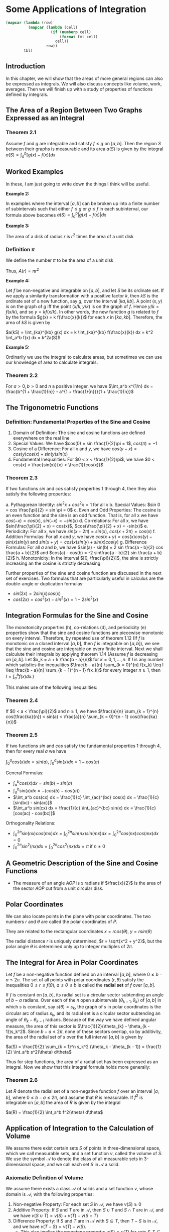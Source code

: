 * Some Applications of Integration
:PROPERTIES:
:header-args: :session R-session :results output value table :colnames yes
:END:

#+NAME: round-tbl
#+BEGIN_SRC emacs-lisp :var tbl="" fmt="%.1f"
(mapcar (lambda (row)
          (mapcar (lambda (cell)
                    (if (numberp cell)
                        (format fmt cell)
                      cell))
                  row))
        tbl)
#+end_src

** Introduction 

In this chapter, we will show that the areas of more general regions can also be expressed as integrals. We will also discuss concepts like volume, work, averages. Then we will finish up with a study of properties of functions defined by integrals. 

** The Area of a Region Between Two Graphs Expressed as an Integral 

*** Theorem 2.1

Assume $f$ and $g$ are integrable and satisfy $f \leq g$ on $[a, b]$. Then the region $S$ between their graphs is measurable and its area $a(S)$ is given by the integral $a(S) = \int_a^b [g(x) - f(x)] dx$ 

** Worked Examples

In these, I am just going to write down the things I think will be useful. 

*Example 2:*

In examples where the interval $[a, b]$ can be broken up into a finite number of subintervals such that either $f \leq g$ or $g \leq f$ in each subinterval, our formula above becomes $a(S) = \int_a^b |g(x) - f(x)| dx$ 

*Example 3:*

The area of a disk of radius $r$ is $r^2$ times the area of a unit disk

*** Definition $\pi$

We define the number $\pi$ to be the area of a unit disk

Thus, $A(r) = \pi r^2$

*Example 4:*

Let $f$ be non-negative and integrable on $[a, b]$, and let $S$ be its ordinate set. If we apply a similarity transformation with a positive factor $k$, then $kS$ is the ordinate set of a new function, say $g$, over the interval $[ka, kb]$. A point $(x, y)$ is on the graph of $g$ iff the point $(x/k, y/k)$ is on the graph of $f$. Hence $y/k = f(x/k)$, and so $y = k f(x/k)$. In other words, the new function $g$ is related to $f$ by the formula $g(x) = k f(\frac{x}{k})$ for each $x$ in $[ka, kb]$. Therefore, the area of $kS$ is given by

$a(kS) = \int_{ka}^{kb} g(x) dx = k \int_{ka}^{kb} f(\frac{x}{k}) dx = k^2 \int_a^b f(x) dx = k^2a(S)$

 *Example 5:*

Ordinarily we use the integral to calculate areas, but sometimes we can use our knowledge of area to calculate integrals. 

*** Theorem 2.2

For $a > 0, b > 0$ and $n$ a positive integer, we have $\int_a^b x^{1/n} dx = \frac{b^{1 + \frac{1}{n}} - a^{1 + \frac{1}{n}}}{1 + \frac{1}{n}}$

** The Trigonometric Functions 

*** Definition: Fundamental Properties of the Sine and Cosine 

1. Domain of Definition: The sine and cosine functions are defined everywhere on the real line
2. Special Values: We have $cos(0) = sin \frac{1}{2}\pi = 1$, $cos(\pi) = -1$
3. Cosine of a Difference: For all $x$ and $y$, we have $cos(y - x) = cos(y) cos(x) + sin(y) sin(x)$
4. Fundamental Inequalities: For $0 < x < \frac{1}{2}\pi$, we have $0 < cos(x) < \frac{sin(x)}{x} < \frac{1}{cos(x)}$

*** Theorem 2.3

If two functions $sin$ and $cos$ satisfy properties 1 through 4, then they also satisfy the following properties: 

a. Pythagorean Identity: $sin^2x + cos^2x = 1$ for all $x$ 
b. Special Values: $sin 0 = cos \frac{\pi}{2} = sin \pi = 0$ 
c. Even and Odd Properties: The cosine is an even function and the sine is an odd function. That is, for all x we have $cos(-x) = cos(x)$, $sin(-x) = - sin(x)$
d. Co-relations: For all x, we have $sin(\frac{\pi}{2} + x) = cos(x)$, $cos(\frac{\pi}{2} + x) = -sin(x)$ 
e. Periodicity: For all x, we have $sin(x + 2\pi) = sin(x)$, $cos(x + 2\pi) = cos(x)$ 
f. Addition Formulas: For all $x$ and $y$, we have $cos(x + y) = cos(x)cos(y) - sin(x)sin(y)$ and $sin(x + y) = cos(x)sin(y) + sin(x)cos(y)$ 
g. Difference Formulas: For all $a$ and $b$, we have $sin(a) - sin(b) = 2 sin \frac{a - b}{2} cos \frac{a + b}{2}$ and $cos(a) - cos(b) = -2 sin\frac{a - b}{2} sin \frac{a + b}{2}$
h. Monotonicity: In the interval $[0, \frac{\pi}{2}]$, the sine is strictly increasing an the cosine is strictly decreasing

Further properties of the sine and cosine function are discussed in the next set of exercises. Two formulas that are particularly useful in calculus are the double-angle or duplication formulas: 

- $sin(2x) = 2 sin(x) cos(x)$
- $cos(2x) = cos^2(x) - sin^2(x) = 1 - 2 sin^2(x)$

** Integration Formulas for the Sine and Cosine

The monotonicity properties (h), co-relations (d), and periodicity (e) properties show that the sine and cosine functions are piecewise monotonic on every interval. Therefore, by repeated use of theorem 1.12 (If $f$ is monotonic on a closed interval $[a, b]$, then $f$ is integrable on $[a, b]$), we see that the sine and cosine are integrable on every finite interval. Next we shall calculute their integrals by applying theorem 1.14 (Assume $f$ is decreasing on $[a, b]$. Let $x_k = a + k \frac{b - a}{n}$ for $k = 0, 1, ..., n$. If $I$ is any number which satisfies the inequalities 
$\frac{b - a}{n} \sum_{k = 0}^{n} f(x_k) \leq I \leq \frac{b - a}{n} \sum_{k = 1}^{n - 1} f(x_k)$ for every integer $n \geq 1$, then $I = \int_a^b f(x) dx$.)

This makes use of the following inequalities:

*** Theorem 2.4

If $0 < a < \frac{\pi}{2}$ and $n \geq 1$, we have $\frac{a}{n} \sum_{k = 1}^{n} cos(\frac{ka}{n}) < sin(a) < \frac{a}{n} \sum_{k = 0}^{n - 1} cos(\frac{ka}{n})$


*** Theorem 2.5 

If two functions $sin$ and $cos$ satisfy the fundamental properties 1 through 4, then for every real $a$ we have 

$\int_0^a cos(x) dx = sin(a)$, $\int_0^a sin(x) dx = 1 - cos(a)$


General Formulas: 

- $\int_a^b cos(x) dx = sin(b) - sin(a)$
- $\int_a^b sin(x) dx = -(cos(b) - cos(a))$
- $\int_a^b cos(cx) dx = \frac{1}{c} \int_{ac}^{bc} cos(x) dx = \frac{1}{c} [sin(bc) - sin(ac)]$
- $\int_a^b sin(cx) dx = \frac{1}{c} \int_{ac}^{bc} sin(x) dx = \frac{1}{c} [cos(ac) - cos(bc)]$

Orthogonality Relations: 
- $\int_0^{2 \pi} sin(nx)cos(mx) dx = \int_0^{2 \pi} sin(nx)sin(mx) dx = \int_0^{2 \pi} cos(nx)cos(mx) dx = 0$
- $\int_0^{2 \pi} sin^2(nx) dx = \int_0^{2 \pi} cos^2 (nx) dx = \pi$ if $n \neq 0$


** A Geometric Description of the Sine and Cosine Functions

+ The measure of an angle $AOP$ is $x$ radians if $\frac{x}{2}$ is the area of the sector $AOP$ cut from a unit circular disk. 

** Polar Coordinates

We can also locate points in the plane with polar coordinates. The two numbers $r$ and $\theta$ are called the polar coordinates of $P$.

They are related to the rectangular coordinates $x = rcos(\theta)$, $y = rsin(\theta)$

The radial distance $r$ is uniquely determined, $r = \sqrt{x^2 + y^2}$, but the polar angle $\theta$ is determined only up to integer multiples of $2 \pi$.

** The Integral for Area in Polar Coordinates

Let $f$ be a non-negative function defined on an interval $[a, b]$, where $0 \leq b - a \leq 2\pi$. The set of all points with polar coordinates $(r, \theta)$ satisfy the inequalities $0 \leq r \leq f(\theta)$, $a \leq \theta \leq b$ is called the *radial set* of $f$ over $[a, b]$. 

If $f$ is constant on $[a, b]$, its radial set is a circular sector subtending an angle of $b - a$ radians. Over each of the $n$ open subintervals $(\theta_{k - 1}, \theta_k)$ of $[a, b]$ in which $s$ is constant, say $s(\theta) = s_k$, the graph of $s$ in polar coordinates is the circular arc of radius $s_k$, and its radial set is a circular sector subtending an angle of $\theta_k - \theta_{k - 1}$ radians. Because of the way we have defined angular measure, the area of this sector is $\frac{1}{2}(\theta_{k} - \theta_{k - 1})s_k^2$. Since $b - a \leq 2\pi$, none of these sectors overlap, so by additivity, the area of the radial set of $s$ over the full interval $[a, b]$ is given by

$a(S) =  \frac{1}{2} \sum_{k = 1}^n s_k^2 (\theta_k - \theta_{k - 1}) = \frac{1}{2} \int_a^b s^2(\theta) d\theta$

Thus for step functions, the area of a radial set has been expressed as an integral. Now we show that this integral formula holds more generally:

*** Theorem 2.6

Let $R$ denote the radial set of a non-negative function $f$ over an interval $[a, b]$, where $0 \leq b - a \leq 2 \pi$, and assume that $R$ is measurable. If $f^2$ is integrable on $[a, b]$ the area of $R$ is given by the integral

$a(R) = \frac{1}{2} \int_a^b f^2(\theta) d\theta$

** Application of Integration to the Calculation of Volume

We assume there exist certain sets $S$ of points in three-dimensional space, which we call measurable sets, and a set function $v$, called the volume of $S$. We use the symbol $\mathcal{A}$ to denote the class of all measurable sets in 3-dimensional space, and we call each set $S$ in $\mathcal{A}$ a solid. 

*** Axiomatic Definition of Volume

We assume there exists a class $\mathcal{A}$ of solids and a set function $v$, whose domain is $\mathcal{A}$, with the following properties: 

1. Non-negative Property: For each set $S$ in $\mathcal{A}$, we have $v(S) \geq 0$ 
2. Additive Property: If $S$ and $T$ are in $\mathcal{A}$, then $S \cup T$ and $S \cap T$ are in $\mathcal{A}$, and we have $v(S \cup T) = v(S) + v(T) - v(S \cap T)$
3. Difference Property: If $S$ and $T$ are in $\mathcal{A}$ with $S \subseteq T$, then $T - S$ is in $\mathcal{A}$, and we have $v(T - S) = v(T) - v(S)$.
   - This also implies the monotone property: $v(S) \leq v(T)$ for sets $S, T \in \mathcal{A}$ with $S \subseteq T$ 
   - The monotone property shows that every bounded plane set $S \in \mathcal{A}$ has zero volume, where a plane set is bounded if it is a subset of some square in the plane 
4. Cavalieri's Principle: If $S$ and $T$ are two Cavalieri solids in $\mathcal{A}$ with $a(S \cap F) \leq a(T \cap F)$ for every plane $F$ perpendicular to a given line, then $v(S) \leq v(T)$
5. Choice of Scale: Every box $B$ is in $\mathcal{A}$. If the edges of $B$ have lengths $a, b, c$, then $v(B) = abc$.
6. Every convex set is in $\mathcal{A}$

*** Theorem 2.7

Let $R$ be a Cavalieri solid in $\mathcal{A}$ with a cross-sectional area function $a_R$ which is integrable on an interval $[a, b]$ and zero outside $[a, b]$. Then the volume of $R$ is equal to the integral of the cross-sectional area:

$v(R) = \int_a^b a_R (u) du$

*** Example: Volume of a Solid of Revolution 

Let $f$ be a function which is non-negative and integrable on the interval $[a, b]$. If the ordinate set of this function is revolved about the x-axis, it sweeps out a solid of revolution. Each cross section cut by a plane perpendicular to the x-axis is a circular disk. The area of the circular disk cut at the point $x$ is $\pi f^2 (x)$. Therefore, by theorem 2.7, the volume of the solid (if the solid is in $\mathcal{A}$) is equal to the integral $\int_a^b \pi f^2(x) dx$, if the integral exists.

More generally, suppose we have two non-negative functions $f$ and $g$ which are integrable on an interval $[a, b]$ and satisfy $f \leq g$ on $[a, b]$. When the region between their graphs is rotated about the x-axis, it sweeps out a solid of revoltion such that each cross section cut by a plane perpendicular to the x-axis at the point x is an annulus (a region bounded by two concentric circles) with area $\pi g^2(x) - \pi f^2(x)$. Therefore if $g^2 - f^2$ is integrable, the volume of such a solid (if the solid is in $\mathcal{A}$) is given by the integral $\int_a^b \pi[g^2(x) - f^2(x)] dx$

on problem 14 
